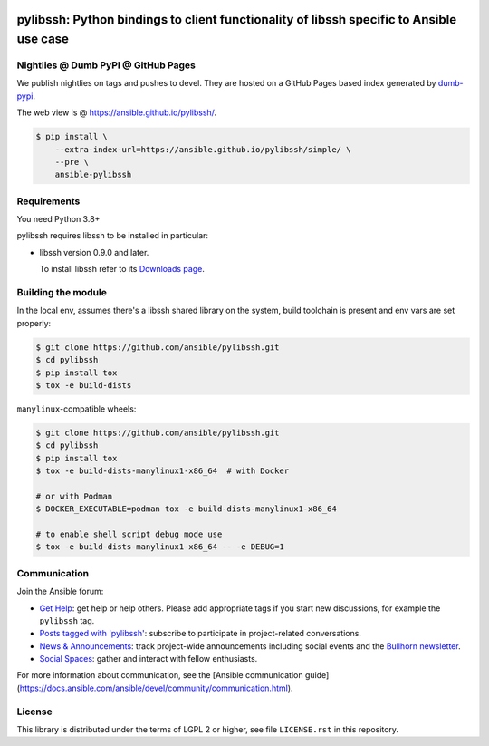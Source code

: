 .. image:: https://img.shields.io/pypi/v/ansible-pylibssh.svg?logo=Python&logoColor=white
   :target: https://pypi.org/project/ansible-pylibssh

.. image:: https://img.shields.io/badge/license-LGPL+-blue.svg?maxAge=3600
   :target: https://pypi.org/project/ansible-pylibssh

.. image:: https://img.shields.io/pypi/pyversions/ansible-pylibssh.svg?logo=Python&logoColor=white
   :target: https://pypi.org/project/ansible-pylibssh

.. image:: https://github.com/ansible/pylibssh/actions/workflows/ci-cd.yml/badge.svg?event=push
   :alt: 🧪 CI/CD @ devel
   :target: https://github.com/ansible/pylibssh/actions/workflows/ci-cd.yml

.. image:: https://img.shields.io/codecov/c/gh/ansible/pylibssh/devel?logo=codecov&logoColor=white
   :target: https://codecov.io/gh/ansible/pylibssh
   :alt: devel branch coverage via Codecov

.. image:: https://img.shields.io/badge/style-wemake-000000.svg
   :target: https://github.com/wemake-services/wemake-python-styleguide

.. image:: https://img.shields.io/badge/Code%20of%20Conduct-Ansible-silver.svg
   :target: https://docs.ansible.com/ansible/latest/community/code_of_conduct.html
   :alt: Ansible Code of Conduct

.. DO-NOT-REMOVE-docs-badges-END

pylibssh: Python bindings to client functionality of libssh specific to Ansible use case
========================================================================================

.. DO-NOT-REMOVE-docs-intro-START

Nightlies @ Dumb PyPI @ GitHub Pages
------------------------------------

.. DO-NOT-REMOVE-nightlies-START

We publish nightlies on tags and pushes to devel.
They are hosted on a GitHub Pages based index generated
by `dumb-pypi <https://pypi.org/project/dumb-pypi/>`_.

The web view is @ https://ansible.github.io/pylibssh/.

.. code-block:: shell-session

    $ pip install \
        --extra-index-url=https://ansible.github.io/pylibssh/simple/ \
        --pre \
        ansible-pylibssh

.. DO-NOT-REMOVE-nightlies-END


Requirements
------------

You need Python 3.8+

pylibssh requires libssh to be installed in particular:

- libssh version 0.9.0 and later.

  To install libssh refer to its `Downloads page
  <https://www.libssh.org/get-it/>`__.


Building the module
-------------------

In the local env, assumes there's a libssh shared library
on the system, build toolchain is present and env vars
are set properly:

.. code-block:: shell-session

    $ git clone https://github.com/ansible/pylibssh.git
    $ cd pylibssh
    $ pip install tox
    $ tox -e build-dists

``manylinux``-compatible wheels:

.. code-block:: shell-session

    $ git clone https://github.com/ansible/pylibssh.git
    $ cd pylibssh
    $ pip install tox
    $ tox -e build-dists-manylinux1-x86_64  # with Docker

    # or with Podman
    $ DOCKER_EXECUTABLE=podman tox -e build-dists-manylinux1-x86_64

    # to enable shell script debug mode use
    $ tox -e build-dists-manylinux1-x86_64 -- -e DEBUG=1

Communication
-------------

Join the Ansible forum:

* `Get Help <https://forum.ansible.com/c/help/6>`_: get help or help others. Please add appropriate tags if you start new discussions, for example the ``pylibssh`` tag.
* `Posts tagged with 'pylibssh' <https://forum.ansible.com/tag/pylibssh>`_: subscribe to participate in project-related conversations.
* `News & Announcements <https://forum.ansible.com/c/news/5>`_: track project-wide announcements including social events and the `Bullhorn newsletter <https://docs.ansible.com/ansible/devel/community/communication.html#the-bullhorn>`_.
* `Social Spaces <https://forum.ansible.com/c/chat/4>`_: gather and interact with fellow enthusiasts.

For more information about communication, see the [Ansible communication guide](https://docs.ansible.com/ansible/devel/community/communication.html).

License
-------

This library is distributed under the terms of LGPL 2 or higher,
see file ``LICENSE.rst`` in this repository.
